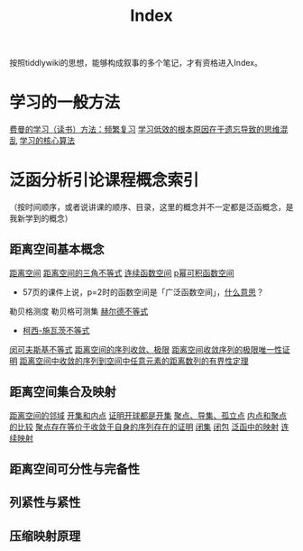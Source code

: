 #+title: Index
#+roam_alias:

按照tiddlywiki的思想，能够构成叙事的多个笔记，才有资格进入Index。

* 学习的一般方法
[[file:20201122233919-费曼的学习方法_频繁复习.org][费曼的学习（读书）方法：频繁复习]]
[[file:20201122235722-学习低效的根本原因在于遗忘导致的思维混乱.org][学习低效的根本原因在于遗忘导致的思维混乱]]
[[file:20201122234723-学习的核心算法.org][学习的核心算法]]

* 泛函分析引论课程概念索引
（按时间顺序，或者说讲课的顺序、目录，这里的概念并不一定都是泛函概念，是我新学到的概念）
** 距离空间基本概念
[[file:20200930133725-距离空间.org][距离空间]]
[[file:20201126150916-距离空间的三角不等式.org][距离空间的三角不等式]]
[[file:20201004142655-连续函数空间.org][连续函数空间]]
[[file:20201007105119-l_p_e_空间.org][p幂可积函数空间]]
- 57页的课件上说，p=2时的函数空间是「广泛函数空间」，[[file:~/org_notebooks/journal/20201125::*2020年11月25日 泛函分析：「广泛函数空间」是什么意思？][什么意思]]？
勒贝格测度
勒贝格可测集
[[file:20201124210911-赫尔德不等式.org][赫尔德不等式]]
- [[file:20201124212311-柯西_施瓦茨不等式.org][柯西-施瓦茨不等式]]
[[file:20201124200552-闵可夫斯基不等式.org][闵可夫斯基不等式]]
[[file:20201006213407-距离空间的序列收敛_极限.org][距离空间的序列收敛、极限]]
[[file:20201125152908-收敛序列的极限唯一性证明.org][距离空间收敛序列的极限唯一性证明]]
[[file:20201009141607-距离空间中收敛的序列到空间中任意元素的距离数列的有界性定理.org][距离空间中收敛的序列到空间中任意元素的距离数列的有界性定理]]

** 距离空间集合及映射
[[file:20201007122858-距离空间的邻域.org][距离空间的邻域]]
[[file:20201007124012-开集.org][开集和内点]]
[[file:20201126143957-证明开球都是开集.org][证明开球都是开集]]
[[file:20201007135243-聚点_导集_孤立点.org][聚点、导集、孤立点]]
[[file:20201007165913-内点和聚点的比较.org][内点和聚点的比较]]
[[file:20201128122427-聚点存在等价于收敛于自身的序列存在的证明.org][聚点存在等价于收敛于自身的序列存在的证明]]
[[file:20201009222152-闭集.org][闭集]]
[[file:20201007160636-闭包.org][闭包]]
[[file:20201009224938-泛函中的映射.org][泛函中的映射]]
[[file:20201011153834-连续映射.org][连续映射]]

** 距离空间可分性与完备性
** 列紧性与紧性
** 压缩映射原理
